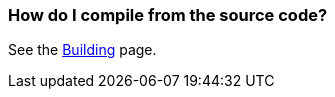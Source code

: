 [[HowdoIcompilethecode-HowdoIcompilefromthesourcecode]]
=== How do I compile from the source code?

See the xref:../building.adoc[Building] page.
